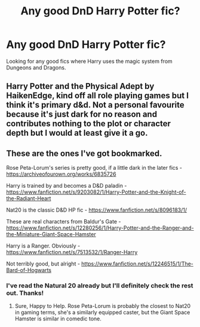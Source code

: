 #+TITLE: Any good DnD Harry Potter fic?

* Any good DnD Harry Potter fic?
:PROPERTIES:
:Author: theJandJ
:Score: 6
:DateUnix: 1593360825.0
:DateShort: 2020-Jun-28
:FlairText: Request
:END:
Looking for any good fics where Harry uses the magic system from Dungeons and Dragons.


** Harry Potter and the Physical Adept by HaikenEdge, kind off all role playing games but I think it's primary d&d. Not a personal favourite because it's just dark for no reason and contributes nothing to the plot or character depth but I would at least give it a go.
:PROPERTIES:
:Author: Witcher797
:Score: 1
:DateUnix: 1593371377.0
:DateShort: 2020-Jun-28
:END:


** These are the ones I've got bookmarked.

Rose Peta-Lorum's series is pretty good, if a little dark in the later fics - [[https://archiveofourown.org/works/6835726]]

Harry is trained by and becomes a D&D paladin - [[https://www.fanfiction.net/s/9203082/1/Harry-Potter-and-the-Knight-of-the-Radiant-Heart]]

Nat20 is the classic D&D HP fic - [[https://www.fanfiction.net/s/8096183/1/]]

These are real characters from Baldur's Gate - [[https://www.fanfiction.net/s/12280256/1/Harry-Potter-and-the-Ranger-and-the-Miniature-Giant-Space-Hamster]]

Harry is a Ranger. Obviously - [[https://www.fanfiction.net/s/7513532/1/Ranger-Harry]]

Not terribly good, but alright - [[https://www.fanfiction.net/s/12246515/1/The-Bard-of-Hogwarts]]
:PROPERTIES:
:Author: Avalon1632
:Score: 1
:DateUnix: 1593383292.0
:DateShort: 2020-Jun-29
:END:

*** I've read the Natural 20 already but I'll definitely check the rest out. Thanks!
:PROPERTIES:
:Author: theJandJ
:Score: 1
:DateUnix: 1593425686.0
:DateShort: 2020-Jun-29
:END:

**** Sure, Happy to Help. Rose Peta-Lorum is probably the closest to Nat20 in gaming terms, she's a similarly equipped caster, but the Giant Space Hamster is similar in comedic tone.
:PROPERTIES:
:Author: Avalon1632
:Score: 1
:DateUnix: 1593426939.0
:DateShort: 2020-Jun-29
:END:
